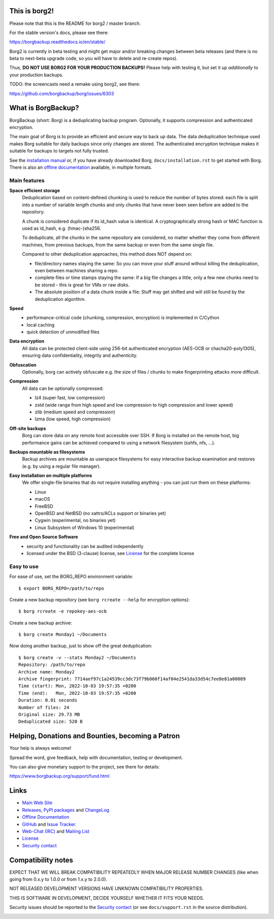 This is borg2!
--------------

Please note that this is the README for borg2 / master branch.

For the stable version's docs, please see there:

https://borgbackup.readthedocs.io/en/stable/

Borg2 is currently in beta testing and might get major and/or
breaking changes between beta releases (and there is no beta to
next-beta upgrade code, so you will have to delete and re-create repos).

Thus, **DO NOT USE BORG2 FOR YOUR PRODUCTION BACKUPS!** Please help with
testing it, but set it up *additionally* to your production backups.

TODO: the screencasts need a remake using borg2, see there:

https://github.com/borgbackup/borg/issues/6303


What is BorgBackup?
-------------------

BorgBackup (short: Borg) is a deduplicating backup program.
Optionally, it supports compression and authenticated encryption.

The main goal of Borg is to provide an efficient and secure way to back up data.
The data deduplication technique used makes Borg suitable for daily backups
since only changes are stored.
The authenticated encryption technique makes it suitable for backups to targets not
fully trusted.

See the `installation manual`_ or, if you have already
downloaded Borg, ``docs/installation.rst`` to get started with Borg.
There is also an `offline documentation`_ available, in multiple formats.

.. _installation manual: https://borgbackup.readthedocs.org/en/stable/installation.html
.. _offline documentation: https://readthedocs.org/projects/borgbackup/downloads

Main features
~~~~~~~~~~~~~

**Space efficient storage**
  Deduplication based on content-defined chunking is used to reduce the number
  of bytes stored: each file is split into a number of variable length chunks
  and only chunks that have never been seen before are added to the repository.

  A chunk is considered duplicate if its id_hash value is identical.
  A cryptographically strong hash or MAC function is used as id_hash, e.g.
  (hmac-)sha256.

  To deduplicate, all the chunks in the same repository are considered, no
  matter whether they come from different machines, from previous backups,
  from the same backup or even from the same single file.

  Compared to other deduplication approaches, this method does NOT depend on:

  * file/directory names staying the same: So you can move your stuff around
    without killing the deduplication, even between machines sharing a repo.

  * complete files or time stamps staying the same: If a big file changes a
    little, only a few new chunks need to be stored - this is great for VMs or
    raw disks.

  * The absolute position of a data chunk inside a file: Stuff may get shifted
    and will still be found by the deduplication algorithm.

**Speed**
  * performance-critical code (chunking, compression, encryption) is
    implemented in C/Cython
  * local caching
  * quick detection of unmodified files

**Data encryption**
    All data can be protected client-side using 256-bit authenticated encryption
    (AES-OCB or chacha20-poly1305), ensuring data confidentiality, integrity and
    authenticity.

**Obfuscation**
    Optionally, borg can actively obfuscate e.g. the size of files / chunks to
    make fingerprinting attacks more difficult.

**Compression**
    All data can be optionally compressed:

    * lz4 (super fast, low compression)
    * zstd (wide range from high speed and low compression to high compression
      and lower speed)
    * zlib (medium speed and compression)
    * lzma (low speed, high compression)

**Off-site backups**
    Borg can store data on any remote host accessible over SSH.  If Borg is
    installed on the remote host, big performance gains can be achieved
    compared to using a network filesystem (sshfs, nfs, ...).

**Backups mountable as filesystems**
    Backup archives are mountable as userspace filesystems for easy interactive
    backup examination and restores (e.g. by using a regular file manager).

**Easy installation on multiple platforms**
    We offer single-file binaries that do not require installing anything -
    you can just run them on these platforms:

    * Linux
    * macOS
    * FreeBSD
    * OpenBSD and NetBSD (no xattrs/ACLs support or binaries yet)
    * Cygwin (experimental, no binaries yet)
    * Linux Subsystem of Windows 10 (experimental)

**Free and Open Source Software**
  * security and functionality can be audited independently
  * licensed under the BSD (3-clause) license, see `License`_ for the
    complete license

Easy to use
~~~~~~~~~~~

For ease of use, set the BORG_REPO environment variable::

    $ export BORG_REPO=/path/to/repo

Create a new backup repository (see ``borg rcreate --help`` for encryption options)::

    $ borg rcreate -e repokey-aes-ocb

Create a new backup archive::

    $ borg create Monday1 ~/Documents

Now doing another backup, just to show off the great deduplication::

    $ borg create -v --stats Monday2 ~/Documents
    Repository: /path/to/repo
    Archive name: Monday2
    Archive fingerprint: 7714aef97c1a24539cc3dc73f79b060f14af04e2541da33d54c7ee8e81a00089
    Time (start): Mon, 2022-10-03 19:57:35 +0200
    Time (end):   Mon, 2022-10-03 19:57:35 +0200
    Duration: 0.01 seconds
    Number of files: 24
    Original size: 29.73 MB
    Deduplicated size: 520 B


Helping, Donations and Bounties, becoming a Patron
--------------------------------------------------

Your help is always welcome!

Spread the word, give feedback, help with documentation, testing or development.

You can also give monetary support to the project, see there for details:

https://www.borgbackup.org/support/fund.html

Links
-----

* `Main Web Site <https://borgbackup.readthedocs.org/>`_
* `Releases <https://github.com/borgbackup/borg/releases>`_,
  `PyPI packages <https://pypi.python.org/pypi/borgbackup>`_ and
  `ChangeLog <https://github.com/borgbackup/borg/blob/master/docs/changes.rst>`_
* `Offline Documentation <https://readthedocs.org/projects/borgbackup/downloads>`_
* `GitHub <https://github.com/borgbackup/borg>`_ and
  `Issue Tracker <https://github.com/borgbackup/borg/issues>`_.
* `Web-Chat (IRC) <https://web.libera.chat/#borgbackup>`_ and
  `Mailing List <https://mail.python.org/mailman/listinfo/borgbackup>`_
* `License <https://borgbackup.readthedocs.org/en/stable/authors.html#license>`_
* `Security contact <https://borgbackup.readthedocs.io/en/latest/support.html#security-contact>`_

Compatibility notes
-------------------

EXPECT THAT WE WILL BREAK COMPATIBILITY REPEATEDLY WHEN MAJOR RELEASE NUMBER
CHANGES (like when going from 0.x.y to 1.0.0 or from 1.x.y to 2.0.0).

NOT RELEASED DEVELOPMENT VERSIONS HAVE UNKNOWN COMPATIBILITY PROPERTIES.

THIS IS SOFTWARE IN DEVELOPMENT, DECIDE YOURSELF WHETHER IT FITS YOUR NEEDS.

Security issues should be reported to the `Security contact`_ (or
see ``docs/support.rst`` in the source distribution).

.. start-badges

|doc| |build| |coverage| |bestpractices|

.. |doc| image:: https://readthedocs.org/projects/borgbackup/badge/?version=stable
        :alt: Documentation
        :target: https://borgbackup.readthedocs.org/en/stable/

.. |build| image:: https://github.com/borgbackup/borg/workflows/CI/badge.svg?branch=master
        :alt: Build Status (master)
        :target: https://github.com/borgbackup/borg/actions

.. |coverage| image:: https://codecov.io/github/borgbackup/borg/coverage.svg?branch=master
        :alt: Test Coverage
        :target: https://codecov.io/github/borgbackup/borg?branch=master

.. |screencast_basic| image:: https://asciinema.org/a/133292.png
        :alt: BorgBackup Basic Usage
        :target: https://asciinema.org/a/133292?autoplay=1&speed=1
        :width: 100%

.. _installation: https://asciinema.org/a/133291?autoplay=1&speed=1

.. _advanced usage: https://asciinema.org/a/133293?autoplay=1&speed=1

.. |bestpractices| image:: https://bestpractices.coreinfrastructure.org/projects/271/badge
        :alt: Best Practices Score
        :target: https://bestpractices.coreinfrastructure.org/projects/271

.. end-badges
